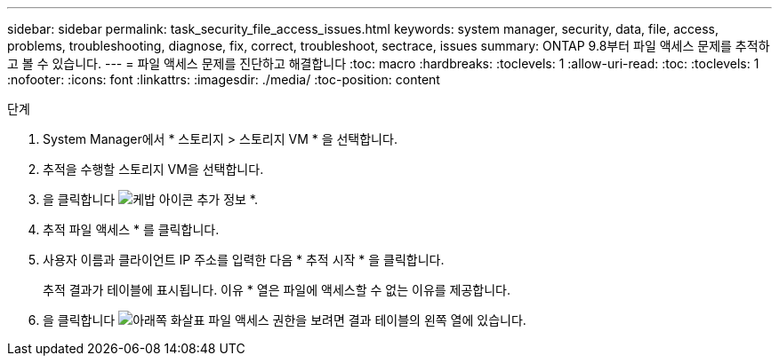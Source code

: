 ---
sidebar: sidebar 
permalink: task_security_file_access_issues.html 
keywords: system manager, security, data, file, access, problems, troubleshooting, diagnose, fix, correct, troubleshoot, sectrace, issues 
summary: ONTAP 9.8부터 파일 액세스 문제를 추적하고 볼 수 있습니다. 
---
= 파일 액세스 문제를 진단하고 해결합니다
:toc: macro
:hardbreaks:
:toclevels: 1
:allow-uri-read: 
:toc: 
:toclevels: 1
:nofooter: 
:icons: font
:linkattrs: 
:imagesdir: ./media/
:toc-position: content


.단계
. System Manager에서 * 스토리지 > 스토리지 VM * 을 선택합니다.
. 추적을 수행할 스토리지 VM을 선택합니다.
. 을 클릭합니다 image:icon_kabob.gif["케밥 아이콘"] 추가 정보 *.
. 추적 파일 액세스 * 를 클릭합니다.
. 사용자 이름과 클라이언트 IP 주소를 입력한 다음 * 추적 시작 * 을 클릭합니다.
+
추적 결과가 테이블에 표시됩니다. 이유 * 열은 파일에 액세스할 수 없는 이유를 제공합니다.

. 을 클릭합니다 image:icon_dropdown_arrow.gif["아래쪽 화살표"] 파일 액세스 권한을 보려면 결과 테이블의 왼쪽 열에 있습니다.

